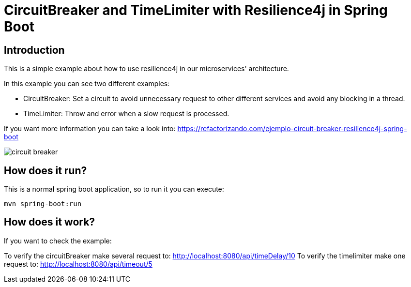 = CircuitBreaker and TimeLimiter with Resilience4j in Spring Boot =

== Introduction
This is a simple example about how to use resilience4j in our microservices' architecture.

In this example you can see two different examples:

    * CircuitBreaker: Set a circuit to avoid unnecessary request to other different services and avoid any blocking in a thread.

    * TimeLimiter: Throw and error when a slow request is processed.

If you want more information you can take a look into:
https://refactorizando.com/ejemplo-circuit-breaker-resilience4j-spring-boot

image::circuit_breaker.png[]

== How does it run?

This is a normal spring boot application, so to run it you can execute:

    mvn spring-boot:run

== How does it work?

If you want to check the example:

To verify the circuitBreaker make several request to: http://localhost:8080/api/timeDelay/10
To verify the timelimiter make one request to: http://localhost:8080/api/timeout/5

